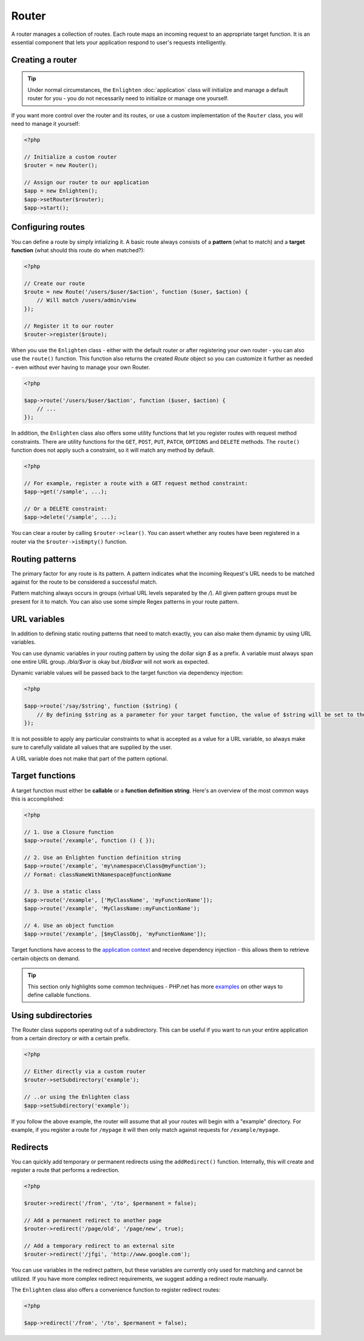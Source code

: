 Router
======

A router manages a collection of routes. Each route maps an incoming request to an appropriate target function. It is an essential component that lets your application respond to user's requests intelligently.

Creating a router
^^^^^^^^^^^^^^^^^

.. tip::

    Under normal circumstances, the ``Enlighten`` :doc:`application` class will initialize and manage a default router for you - you do not necessarily need to initialize or manage one yourself.

If you want more control over the router and its routes, or use a custom implementation of the ``Router`` class, you will need to manage it yourself:

.. code-block:: php

    <?php

    // Initialize a custom router
    $router = new Router();
    
    // Assign our router to our application
    $app = new Enlighten();
    $app->setRouter($router);
    $app->start();
     
Configuring routes
^^^^^^^^^^^^^^^^^^
You can define a route by simply intializing it. A basic route always consists of a **pattern** (what to match) and a **target function** (what should this route do when matched?):

.. code-block:: php

    <?php

    // Create our route
    $route = new Route('/users/$user/$action', function ($user, $action) {
        // Will match /users/admin/view
    });

    // Register it to our router
    $router->register($route);
    
When you use the ``Enlighten`` class - either with the default router or after registering your own router - you can also use the ``route()`` function. This function also returns the created `Route` object so you can customize it further as needed - even without ever having to manage your own Router.

.. code-block:: php

    <?php

    $app->route('/users/$user/$action', function ($user, $action) {
        // ...
    });
    
In addition, the ``Enlighten`` class also offers some utility functions that let you register routes with request method constraints. There are utility functions for the ``GET``, ``POST``, ``PUT``, ``PATCH``, ``OPTIONS`` and ``DELETE`` methods. The ``route()`` function does not apply such a constraint, so it will match any method by default.

.. code-block:: php

    <?php

    // For example, register a route with a GET request method constraint:
    $app->get('/sample', ...);
    
    // Or a DELETE constraint:
    $app->delete('/sample', ...);
    
You can clear a router by calling ``$router->clear()``. You can assert whether any routes have been registered in a router via the ``$router->isEmpty()`` function.
    
Routing patterns
^^^^^^^^^^^^^^^^
The primary factor for any route is its pattern. A pattern indicates what the incoming Request's URL needs to be matched against for the route to be considered a successful match.

Pattern matching always occurs in groups (virtual URL levels separated by the `/`). All given pattern groups must be present for it to match. You can also use some simple Regex patterns in your route pattern.

URL variables
^^^^^^^^^^^^^
In addition to defining static routing patterns that need to match exactly, you can also make them dynamic by using URL variables.

You can use dynamic variables in your routing pattern by using the dollar sign `$` as a prefix. A variable must always span one entire URL group. `/bla/$var` is okay but `/bla$var` will not work as expected.

Dynamic variable values will be passed back to the target function via dependency injection:

.. code-block:: php

    <?php

    $app->route('/say/$string', function ($string) {
        // By defining $string as a parameter for your target function, the value of $string will be set to the corresponding URL group that was in the request URI that matched.
    });
    
It is not possible to apply any particular constraints to what is accepted as a value for a URL variable, so always make sure to carefully validate all values that are supplied by the user.

A URL variable does not make that part of the pattern optional.

Target functions
^^^^^^^^^^^^^^^^
A target function must either be **callable** or a **function definition string**. Here's an overview of the most common ways this is accomplished:

.. code-block:: php

    <?php

    // 1. Use a Closure function
    $app->route('/example', function () { });

    // 2. Use an Enlighten function definition string
    $app->route('/example', 'my\namespace\Class@myFunction');
    // Format: classNameWithNamespace@functionName

    // 3. Use a static class
    $app->route('/example', ['MyClassName', 'myFunctionName']);
    $app->route('/example', 'MyClassName::myFunctionName');
    
    // 4. Use an object function
    $app->route('/example', [$myClassObj, 'myFunctionName']);

Target functions have access to the `application context`_ and receive dependency injection - this allows them to retrieve certain objects on demand.

.. _`application context`: application.html#context

.. tip::

    This section only highlights some common techniques - PHP.net has more examples_ on other ways to define callable functions.

    .. _examples: https://secure.php.net/manual/en/language.types.callable.php

Using subdirectories
^^^^^^^^^^^^^^^^^^^^
The Router class supports operating out of a subdirectory. This can be useful if you want to run your entire application from a certain directory or with a certain prefix.

.. code-block:: php

    <?php

    // Either directly via a custom router
    $router->setSubdirectory('example');
    
    // ..or using the Enlighten class
    $app->setSubdirectory('example');
    
If you follow the above example, the router will assume that all your routes will begin with a "example" directory. For example, if you register a route for ``/mypage`` it will then only match against requests for ``/example/mypage``.
    
Redirects
^^^^^^^^^
You can quickly add temporary or permanent redirects using the ``addRedirect()`` function. Internally, this will create and register a route that performs a redirection.

.. code-block:: php

    <?php

    $router->redirect('/from', '/to', $permanent = false);

    // Add a permanent redirect to another page
    $router->redirect('/page/old', '/page/new', true);

    // Add a temporary redirect to an external site
    $router->redirect('/jfgi', 'http://www.google.com');

You can use variables in the redirect pattern, but these variables are currently only used for matching and cannot be utilized. If you have more complex redirect requirements, we suggest adding a redirect route manually.

The ``Enlighten`` class also offers a convenience function to register redirect routes:

.. code-block:: php

    <?php

    $app->redirect('/from', '/to', $permanent = false);